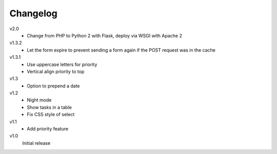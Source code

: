 .. Copyright © 2013 Martin Ueding <dev@martin-ueding.de>

Changelog
=========

v2.0
    - Change from PHP to Python 2 with Flask, deploy via WSGI with Apache 2

v1.3.2
    - Let the form expire to prevent sending a form again if the POST request
      was in the cache

v1.3.1
    - Use uppercase letters for priority
    - Vertical align priority to top

v1.3
    - Option to prepend a date

v1.2
    - Night mode
    - Show tasks in a table
    - Fix CSS style of select

v1.1
    - Add priority feature

v1.0
    Initial release
